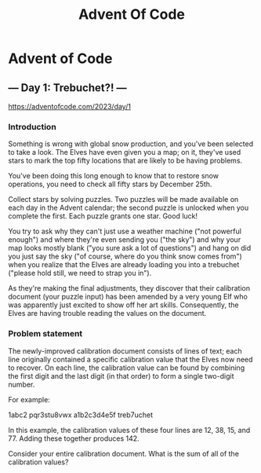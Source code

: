 #+title: Advent Of Code

* Advent of Code
** --- Day 1: Trebuchet?! ---
https://adventofcode.com/2023/day/1
*** Introduction
Something is wrong with global snow production, and you've been selected to take a look. The Elves have even given you a map; on it, they've used stars to mark the top fifty locations that are likely to be having problems.

You've been doing this long enough to know that to restore snow operations, you need to check all fifty stars by December 25th.

Collect stars by solving puzzles. Two puzzles will be made available on each day in the Advent calendar; the second puzzle is unlocked when you complete the first. Each puzzle grants one star. Good luck!

You try to ask why they can't just use a weather machine ("not powerful enough") and where they're even sending you ("the sky") and why your map looks mostly blank ("you sure ask a lot of questions") and hang on did you just say the sky ("of course, where do you think snow comes from") when you realize that the Elves are already loading you into a trebuchet ("please hold still, we need to strap you in").

As they're making the final adjustments, they discover that their calibration document (your puzzle input) has been amended by a very young Elf who was apparently just excited to show off her art skills. Consequently, the Elves are having trouble reading the values on the document.

*** Problem statement
The newly-improved calibration document consists of lines of text; each line originally contained a specific calibration value that the Elves now need to recover. On each line, the calibration value can be found by combining the first digit and the last digit (in that order) to form a single two-digit number.

For example:

1abc2
pqr3stu8vwx
a1b2c3d4e5f
treb7uchet

In this example, the calibration values of these four lines are 12, 38, 15, and 77. Adding these together produces 142.

Consider your entire calibration document. What is the sum of all of the calibration values?
